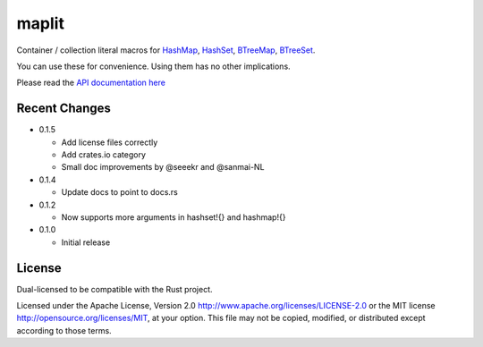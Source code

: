 maplit
======

Container / collection literal macros for `HashMap <https://doc.rust-lang.org/beta/std/collections/struct.HashMap.html>`_, `HashSet <https://doc.rust-lang.org/beta/std/collections/struct.HashSet.html>`_, `BTreeMap <https://doc.rust-lang.org/beta/std/collections/struct.BTreeMap.html>`_, `BTreeSet <https://doc.rust-lang.org/beta/std/collections/struct.BTreeSet.html>`_.

You can use these for convenience. Using them has no other implications.

Please read the `API documentation here`__

__ https://docs.rs/maplit/

|build_status|_ |crates|_

.. |build_status| image:: https://travis-ci.org/bluss/maplit.svg?branch=master
.. _build_status: https://travis-ci.org/bluss/maplit

.. |crates| image:: http://meritbadge.herokuapp.com/maplit
.. _crates: https://crates.io/crates/maplit


Recent Changes
--------------

- 0.1.5

  - Add license files correctly
  - Add crates.io category
  - Small doc improvements by @seeekr and @sanmai-NL

- 0.1.4

  - Update docs to point to docs.rs

- 0.1.2

  - Now supports more arguments in hashset!{} and hashmap!{}

- 0.1.0

  - Initial release

License
-------

Dual-licensed to be compatible with the Rust project.

Licensed under the Apache License, Version 2.0
http://www.apache.org/licenses/LICENSE-2.0 or the MIT license
http://opensource.org/licenses/MIT, at your
option. This file may not be copied, modified, or distributed
except according to those terms.
